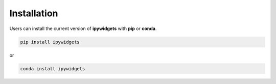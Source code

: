 Installation
============

Users can install the current version of **ipywidgets** with **pip** or
**conda**.

.. code-block:: bash

    pip install ipywidgets

or

.. code-block:: bash

    conda install ipywidgets